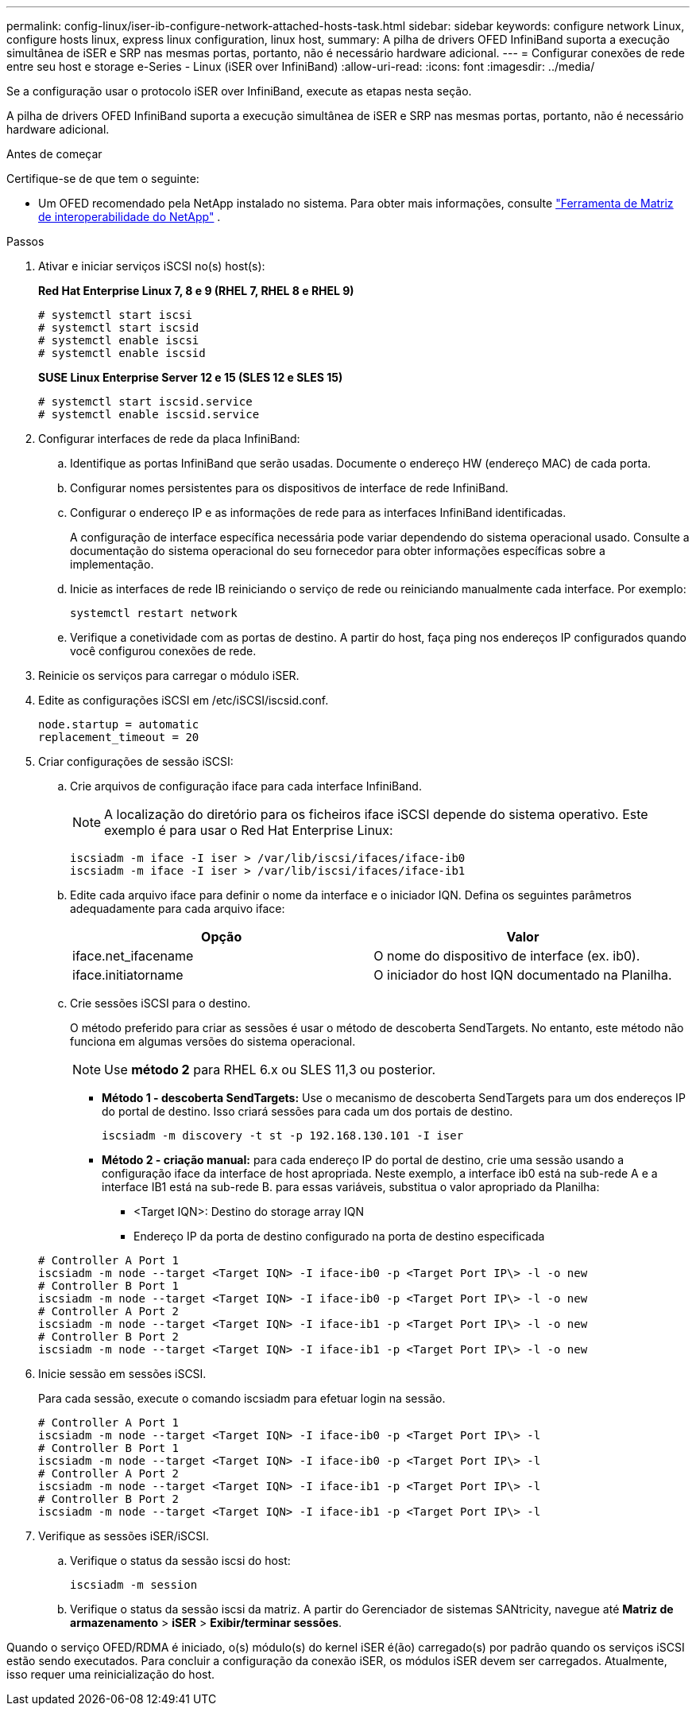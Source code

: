 ---
permalink: config-linux/iser-ib-configure-network-attached-hosts-task.html 
sidebar: sidebar 
keywords: configure network Linux, configure hosts linux, express linux configuration, linux host, 
summary: A pilha de drivers OFED InfiniBand suporta a execução simultânea de iSER e SRP nas mesmas portas, portanto, não é necessário hardware adicional. 
---
= Configurar conexões de rede entre seu host e storage e-Series - Linux (iSER over InfiniBand)
:allow-uri-read: 
:icons: font
:imagesdir: ../media/


[role="lead"]
Se a configuração usar o protocolo iSER over InfiniBand, execute as etapas nesta seção.

A pilha de drivers OFED InfiniBand suporta a execução simultânea de iSER e SRP nas mesmas portas, portanto, não é necessário hardware adicional.

.Antes de começar
Certifique-se de que tem o seguinte:

* Um OFED recomendado pela NetApp instalado no sistema. Para obter mais informações, consulte https://mysupport.netapp.com/matrix["Ferramenta de Matriz de interoperabilidade do NetApp"^] .


.Passos
. Ativar e iniciar serviços iSCSI no(s) host(s):
+
*Red Hat Enterprise Linux 7, 8 e 9 (RHEL 7, RHEL 8 e RHEL 9)*

+
[listing]
----

# systemctl start iscsi
# systemctl start iscsid
# systemctl enable iscsi
# systemctl enable iscsid
----
+
*SUSE Linux Enterprise Server 12 e 15 (SLES 12 e SLES 15)*

+
[listing]
----

# systemctl start iscsid.service
# systemctl enable iscsid.service
----
. Configurar interfaces de rede da placa InfiniBand:
+
.. Identifique as portas InfiniBand que serão usadas. Documente o endereço HW (endereço MAC) de cada porta.
.. Configurar nomes persistentes para os dispositivos de interface de rede InfiniBand.
.. Configurar o endereço IP e as informações de rede para as interfaces InfiniBand identificadas.
+
A configuração de interface específica necessária pode variar dependendo do sistema operacional usado. Consulte a documentação do sistema operacional do seu fornecedor para obter informações específicas sobre a implementação.

.. Inicie as interfaces de rede IB reiniciando o serviço de rede ou reiniciando manualmente cada interface. Por exemplo:
+
[listing]
----
systemctl restart network
----
.. Verifique a conetividade com as portas de destino. A partir do host, faça ping nos endereços IP configurados quando você configurou conexões de rede.


. Reinicie os serviços para carregar o módulo iSER.
. Edite as configurações iSCSI em /etc/iSCSI/iscsid.conf.
+
[listing]
----
node.startup = automatic
replacement_timeout = 20
----
. Criar configurações de sessão iSCSI:
+
.. Crie arquivos de configuração iface para cada interface InfiniBand.
+

NOTE: A localização do diretório para os ficheiros iface iSCSI depende do sistema operativo. Este exemplo é para usar o Red Hat Enterprise Linux:

+
[listing]
----
iscsiadm -m iface -I iser > /var/lib/iscsi/ifaces/iface-ib0
iscsiadm -m iface -I iser > /var/lib/iscsi/ifaces/iface-ib1
----
.. Edite cada arquivo iface para definir o nome da interface e o iniciador IQN. Defina os seguintes parâmetros adequadamente para cada arquivo iface:
+
|===
| Opção | Valor 


 a| 
iface.net_ifacename
 a| 
O nome do dispositivo de interface (ex. ib0).



 a| 
iface.initiatorname
 a| 
O iniciador do host IQN documentado na Planilha.

|===
.. Crie sessões iSCSI para o destino.
+
O método preferido para criar as sessões é usar o método de descoberta SendTargets. No entanto, este método não funciona em algumas versões do sistema operacional.

+

NOTE: Use *método 2* para RHEL 6.x ou SLES 11,3 ou posterior.

+
*** *Método 1 - descoberta SendTargets:* Use o mecanismo de descoberta SendTargets para um dos endereços IP do portal de destino. Isso criará sessões para cada um dos portais de destino.
+
[listing]
----
iscsiadm -m discovery -t st -p 192.168.130.101 -I iser
----
*** *Método 2 - criação manual:* para cada endereço IP do portal de destino, crie uma sessão usando a configuração iface da interface de host apropriada. Neste exemplo, a interface ib0 está na sub-rede A e a interface IB1 está na sub-rede B. para essas variáveis, substitua o valor apropriado da Planilha:
+
**** <Target IQN>: Destino do storage array IQN
**** Endereço IP da porta de destino configurado na porta de destino especificada






+
[listing]
----
# Controller A Port 1
iscsiadm -m node --target <Target IQN> -I iface-ib0 -p <Target Port IP\> -l -o new
# Controller B Port 1
iscsiadm -m node --target <Target IQN> -I iface-ib0 -p <Target Port IP\> -l -o new
# Controller A Port 2
iscsiadm -m node --target <Target IQN> -I iface-ib1 -p <Target Port IP\> -l -o new
# Controller B Port 2
iscsiadm -m node --target <Target IQN> -I iface-ib1 -p <Target Port IP\> -l -o new
----
. Inicie sessão em sessões iSCSI.
+
Para cada sessão, execute o comando iscsiadm para efetuar login na sessão.

+
[listing]
----
# Controller A Port 1
iscsiadm -m node --target <Target IQN> -I iface-ib0 -p <Target Port IP\> -l
# Controller B Port 1
iscsiadm -m node --target <Target IQN> -I iface-ib0 -p <Target Port IP\> -l
# Controller A Port 2
iscsiadm -m node --target <Target IQN> -I iface-ib1 -p <Target Port IP\> -l
# Controller B Port 2
iscsiadm -m node --target <Target IQN> -I iface-ib1 -p <Target Port IP\> -l
----
. Verifique as sessões iSER/iSCSI.
+
.. Verifique o status da sessão iscsi do host:
+
[listing]
----
iscsiadm -m session
----
.. Verifique o status da sessão iscsi da matriz. A partir do Gerenciador de sistemas SANtricity, navegue até *Matriz de armazenamento* > *iSER* > *Exibir/terminar sessões*.




Quando o serviço OFED/RDMA é iniciado, o(s) módulo(s) do kernel iSER é(ão) carregado(s) por padrão quando os serviços iSCSI estão sendo executados. Para concluir a configuração da conexão iSER, os módulos iSER devem ser carregados. Atualmente, isso requer uma reinicialização do host.
